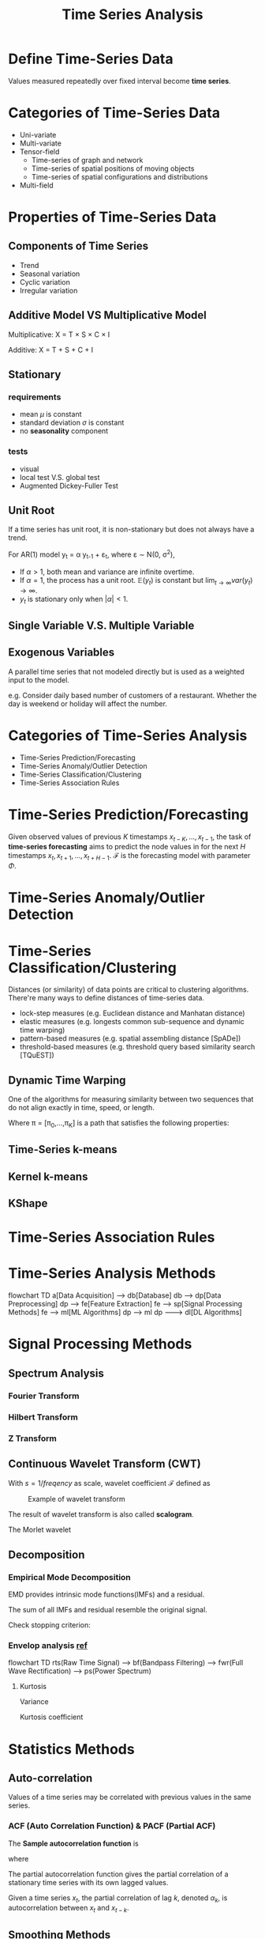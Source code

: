 #+TITLE:     Time Series Analysis
#+HTML_HEAD: <link rel="stylesheet" type="text/css" href="css/article.css" />
#+HTML_HEAD: <link rel="stylesheet" type="text/css" href="css/toc.css" />
#+HTML_HEAD: <script src="js/mermaid.min.js" type="text/javascript"></script>
#+HTML_HEAD_EXTRA: <script src="js/org-info.js" type="text/javascript"></script>
#+OPTIONS:   tex:t

* Define Time-Series Data

Values measured repeatedly over fixed interval become *time series*.

* Categories of Time-Series Data

- Uni-variate
- Multi-variate
- Tensor-field
  - Time-series of graph and network
  - Time-series of spatial positions of moving objects
  - Time-series of spatial configurations and distributions
- Multi-field

* Properties of Time-Series Data
** Components of Time Series
   - Trend
   - Seasonal variation
   - Cyclic variation
   - Irregular variation

** Additive Model VS Multiplicative Model
Multiplicative: X = T \times S \times C \times I

Additive: X = T + S + C + I

** Stationary
*** requirements
- mean $\mu$ is constant
- standard deviation $\sigma$ is constant
- no *seasonality* component

*** tests
- visual
- local test V.S. global test
- Augmented Dickey-Fuller Test

** Unit Root
If a time series has unit root, it is non-stationary but does not always have a trend.

For AR(1) model y_t = \alpha y_{t-1} + \varepsilon_t, where \varepsilon \sim \Nu(0, \sigma^2),

\begin{align}
\mathbb{E}(y_t) &= \alpha\mathbb{E}(y_{t-1}) + \mathbb{E}(\varepsilon_t) = \alpha^t y_0 \\
var(y_t) &= \alpha^2 var(y_{t-1}) + var(\varepsilon_t) = \alpha^2 var(y_{t-1}) + \sigma^2 \\
         &= \sigma^2\sum_{k=0}^{t-1}{\alpha^{2k}} \\
\end{align}

- If $\alpha > 1$, both mean and variance are infinite overtime.
- If $\alpha = 1$, the process has a unit root. $\mathbb{E}(y_t)$ is constant but $\lim_{t \to \infty}var(y_t) \to \infty$.
- $y_t$ is stationary only when $|\alpha| < 1$.

** Single Variable V.S. Multiple Variable
** Exogenous Variables

A parallel time series that not modeled directly but is used as a weighted input to the model.

e.g. Consider daily based number of customers of a restaurant. Whether the day is weekend or holiday will affect the number.

* Categories of Time-Series Analysis

- Time-Series Prediction/Forecasting
- Time-Series Anomaly/Outlier Detection
- Time-Series Classification/Clustering
- Time-Series Association Rules

* Time-Series Prediction/Forecasting

Given observed values of previous $K$ timestamps $x_{t-K},\ldots,x_{t-1}$,
the task of *time-series forecasting* aims to predict the node values
in for the next $H$ timestamps $x_t,x_{t+1},\ldots,x_{t+H-1}$.
$\mathcal{F}$ is the forecasting model with parameter $\Phi$.

\begin{equation}
\hat{X}_t,\hat{X}_{t+1},\ldots,\hat{X}_{t+H-1} = \mathcal{F}\left(X_{t-K},\ldots,X_{t-1};\Phi\right)
\end{equation}

* Time-Series Anomaly/Outlier Detection

\begin{equation}
\hat{y} = \mathcal{F}\left(x_{t-K},\ldots,x_{t-1};\Phi\right), y \in \{0, 1\}
\end{equation}

* Time-Series Classification/Clustering

Distances (or similarity) of data points are critical to clustering algorithms.
There're many ways to define distances of time-series data.
  - lock-step measures (e.g. Euclidean distance and Manhatan distance)
  - elastic measures (e.g. longests common sub-sequence and dynamic time warping)
  - pattern-based measures (e.g. spatial assembling distance [SpADe])
  - threshold-based measures (e.g. threshold query based similarity search [TQuEST])

** Dynamic Time Warping
One of the algorithms for measuring similarity between two sequences that do not align exactly
in time, speed, or length.
\begin{equation}
DWT(x, y) = min_{\pi}\sqrt{\sum_{(i,j)\in\pi}d(x_j,y_j)^2}
\end{equation}
Where \pi = [\pi_{0},\dots,\pi_{K}] is a path that satisfies the following properties:

** Time-Series k-means
** Kernel k-means
** KShape

* Time-Series Association Rules
* Time-Series Analysis Methods
#+CAPTION: Generic process of time-series analysis
#+NAME: fig:general_methods
#+BEGIN_EXPORT html
<div class="mermaid">
flowchart TD
a[Data Acquisition] --> db[Database]
db --> dp[Data Preprocessing]
dp --> fe[Feature Extraction]
fe --> sp[Signal Processing Methods]
fe --> ml[ML Algorithms]
dp --> ml
dp ---> dl[DL Algorithms]
</div>
#+END_EXPORT

* Signal Processing Methods
** Spectrum Analysis
*** Fourier Transform

\begin{equation}
\hat{f}(s) = \int\limits_{-\infty}^{+\infty}{f(t)e^{-j 2 \pi s t}\mathrm{d}t}
\end{equation}

*** Hilbert Transform

*** Z Transform

** Continuous Wavelet Transform (CWT)

With $s = 1/freqency$ as scale, wavelet coefficient $\mathcal{F}$ defined as
\begin{equation}
\mathcal{F}(s, \tau) = \frac{1}{\sqrt{\vert s\vert}}\int\limits_{-\infty}^{+\infty}{f(t)\psi\left(\frac{t-\tau}{s}\right)\mathrm{d}t}
\end{equation}

#+CAPTION: Example of wavelet transform
#+attr_html: :width 600px
[[./img/wavelet.jpg]]

The result of wavelet transform is also called *scalogram*.

The Morlet wavelet
#+attr_html: :width 300px :style inline
[[./img/MorletWaveletMathematica.png]]
\begin{equation}
\Psi(t) = k_0 \cdot cos\left(\frac{t}{s}\right) \cdot e^{-t^2/2}
\end{equation}

#+attr_html: :width 300px :style inline
[[./img/Wavelet_Cmor.png]]

** Decomposition
*** Empirical Mode Decomposition
EMD provides intrinsic mode functions(IMFs) and a residual.

The sum of all IMFs and residual resemble the original signal.
\begin{equation}
f(t) = \sum_t{inf_i} + res
\end{equation}

Check stopping criterion:
\begin{equation}
  \sum_t{\frac{\left(res(t) - f(t)\right)^2}{f(t)^2}} \lt \varepsilon
\end{equation}

*** Envelop analysis [[https://ieeexplore.ieee.org/iel5/13/26560/01183679.pdf][ref]]
#+CAPTION: Process of envelop analysis
#+NAME: fig:0004
#+BEGIN_EXPORT html
<div class="mermaid">
flowchart TD
  rts(Raw Time Signal) --> bf(Bandpass Filtering) --> fwr(Full Wave Rectification) --> ps(Power Spectrum)
</div>
#+END_EXPORT

**** Kurtosis
Variance
\begin{equation}
\sigma^2 = \frac{1}{N}\sum_{i=1}^N\bigl(x(t_i) - \mu\bigr)^2
\end{equation}
Kurtosis coefficient
\begin{equation}
\gamma = \frac{1}{N}\sum_{i=1}^N\frac{(x(t_i)-\mu)^4}{\sigma^4}
\end{equation}

* Statistics Methods
** Auto-correlation

Values of a time series may be correlated with previous values in the same series.

*** ACF (Auto Correlation Function) & PACF (Partial ACF)

The *Sample autocorrelation function* is
\begin{equation}
\hat\rho(h) = \frac{\hat\gamma(h)}{\hat\gamma(0)}
\end{equation}

where
\begin{equation}
\mu_x = \overline{x} = \frac{1}{n}\sum_{t=1}^n{x_t}\\

\hat\gamma(h) = \frac{1}{n}\sum_{t=1}^{n-|h|}{(x_{t+|h|}-\mu_x)(x_t-\mu_x)}, for |h| < n.\\
\hat\gamma(0) = \frac{1}{n}\sum_{t=1}^n{(x_t-\mu_x)^2}
\end{equation}

The partial autocorrelation function gives the partial correlation of a
stationary time series with its own lagged values.

Given a time series $x_t$, the partial correlation of lag $k$, denoted
$\alpha_k$, is autocorrelation between $x_t$ and $x_{t-k}$.

\begin{equation}
\hat{x}_{t} = \alpha_{0} + \alpha_{1} x_{t-1} + \alpha_{2} x_{t-2} + \dots + \alpha_{k} x_{t-k} + \varepsilon_{t}
\end{equation}

** Smoothing Methods
*** Single Smoothing
For data sequence with only level, with 0 \leq \alpha \leq 1,
\begin{align}
F_{t+k} &= L_t \\
L_1 &= Y_1, \\
L_t &= \alpha Y_t + (1 - \alpha) L_{t-1} \\
    &= \alpha Y_t + \alpha (1 - \alpha)Y_{t-1} + \alpha (1 - \alpha)^2 Y_{t-2} + \ldots
\end{align}

*** Double Smoothing
For data sequence with level and *additive trend*, with 0 \leq \alpha, \beta \leq 1,
\begin{align}
F_{t+k} &= L_t + kT_t \\
L_t &= \alpha Y_t + (1 - \alpha)(L_{t-1} + T_{t-1}) \\
T_t &= \beta (L_t - L_{t-1}) + (1 - \beta) T_{t-1}
\end{align}

*** Triple Smoothing
For data sequence with *additive trend* and *multiplicative seasonality*, with 0 \leq \alpha, \beta \leq 1,
\begin{align}
F_{t+k} &= (L_t + kT_t) * S_{t+k-M} \\
L_t &= \alpha (Y_t / S_{t-M}) + (1 - \alpha)(L_{t-1} + T_{t-1}) \\
T_t &= \beta (L_t - L_{t-1}) + (1 - \beta) T_{t-1} \\
S_t &= \gamma (Y_t / L_t) + (1 + \gamma) S_{t-M}
\end{align}

** Integrated (Differentiate)
Integrating can be used to make a time-series stationary.

For non-stationary time-series
\begin{align}
y_t &= \beta_0 + \beta_{t} t + \varepsilon_t \\

z_t &= y_t - y_{t-k} \\
    &= (\beta_{t} - \beta_{t-k}) t + (\varepsilon_t - \varepsilon_{t-k})
\end{align}

** Statistics Models
*** AutoRegression
\begin{align}
AR(1) &\rightarrow \hat{y}_t = \alpha_1 y_{t-1} + \varepsilon_t \\
AR(2) &\rightarrow \hat{y}_t = \alpha_1 y_{t-1} + \alpha_2 y_{t-2} + \varepsilon_t \\
AR(p) &\rightarrow \hat{y}_t = \alpha_1 y_{t-1} + \alpha_2 y_{t-2} + \dots + \alpha_p y_{t-p} + \varepsilon_t \\
\end{align}


*** Moving Average
For time series $y_t$ with error \varepsilon \sim \Nu(\mu_\varepsilon, \sigma_\varepsilon^2),

\begin{align}
MA(1) &\rightarrow \hat{y}_t = \mu + \beta_1 \varepsilon_{t-1} \\
MA(2) &\rightarrow \hat{y}_t = \mu + \beta_1 \varepsilon_{t-1} + \beta_2 \varepsilon_{t-2} \\
MA(q) &\rightarrow \hat{y}_t = \mu + \beta_1 \varepsilon_{t-1} + \beta_2 \varepsilon_{t-2} + \cdots + \beta_q \varepsilon_{t-q} \\
\end{align}


*** ARMA(p, q)
\begin{equation}
\hat{y}_t = \phi_1 y_{t-1} + \phi_2 y_{t-2} + \ldots + \phi_p y_{t-p} + \theta_1\varepsilon_{t-1}
      + \theta_2 \varepsilon_{t-2} + \ldots + \theta_q \varepsilon_{t-q} + \varepsilon_t
\end{equation}


*** ARIMA(p, d, q)
\begin{equation}
\left(1-\sum_{i=1}^p\phi_i L^i\right)(1-L)^d X_t = \left(1+\sum^q_{i=1}\theta_iL^i\right)\varepsilon_t
\end{equation}


*** SARIMAX

*** VAR
2-dimensional VAR(1) model:
\begin{align}
y_{1,t} &= \phi_{1,1}y_{1,t-1} + \phi_{1,2}y_{2,t-1} + \varepsilon_{1,t} \\
y_{2,t} &= \phi_{2,1}y_{1,t-1} + \phi_{2,2}y_{2,t-1} + \varepsilon_{2,t} \\
\end{align}


*** VARMA
2-dimensional VARMA(1,1) model:
\begin{align}
y_{1,t} &= \phi_{1,1}y_{1,t-1} + \phi_{1,2}y_{2,t-1} + \theta_{1,1}\varepsilon_{1,t-1} + \theta_{1,2}\varepsilon_{2,t-1} + \varepsilon_{1,t} \\
y_{2,t} &= \phi_{2,1}y_{1,t-1} + \phi_{2,2}y_{2,t-1} + \theta_{2,1}\varepsilon_{1,t-1} + \theta_{2,2}\varepsilon_{2,t-1} + \varepsilon_{2,t} \\
\end{align}

   
*** Criterions
**** AIC (Akaike Information Criterion)
\begin{equation}
AIC = 2k - 2\ln(\hat{L})
\end{equation}

**** BIC (Bayesian Information Criterion)
\begin{equation}
BIC = 2 \ln{N} k - 2 \ln{L}
\end{equation}

**** HQIC

* Deep Learning Models

** Temporal Graph

A *multivariate temporal graph* can be denoted as $\mathcal{G} = (X, W)$.
$X = { X_{i,t} } \in \mathbb{R}^{N \times T}$ stands for multivariate time-series input,
where $N$ is the input time series (nodes), and $T$ is the number of timestamps.
Observed value at timestamp $t$ can be denoted as $X_t \in \mathbb{R}^N$.
$W \in \mathbb{R}^{N \times N}$ is the adjacency matrix,
w_{ij} indicates the strength of the edge connecting node $i$ and $j$.

** Predcition in Graph

Given observed values of previous $K$ timestamps $X_{t-K},\ldots,X_{t-1}$,
the task of *multivariate time-series forecasting* aims to predict the node values
in $\mathcal{G}$ for the next $H$ timestamps $X_t,X_{t+1},\ldots,X_{t+H-1}$.
$F$ is the forecasting model with parameter $\Phi$.

\begin{equation}
\hat{X}_t,\hat{X}_{t+1},\ldots,\hat{X}_{t+H-1} = F\left(X_{t-K},\ldots,X_{t-1};\mathcal{G};\Phi\right)
\end{equation}

** Graph Laplacian [[https://en.wikipedia.org/wiki/Laplacian_matrix][ref]]
The Laplacian matrix is defined as
   \begin{equation}
L = D - A
   \end{equation}
where $D$ is the degree matrix, and $A$ is the adjacency matrix of the graph.

Symmetrically normalized Laplacian is defined as
   \begin{equation}
L = (D^+)^{1/2}L(D^+)^{1/2} = I - (D^+)^{1/2}A(D^+)^{1/2}
   \end{equation}
   where $D^+$ is the Moore-Penrose inverse.

** Graph Fourier Transformation
** Spectral Network
** Recurrent Neural Network

*** Long-Short Term Memory (LSTM)
#+CAPTION: LSTM
[[./img/LSTM_Cell.png]]

*** Gated Recurrent Unit (GRU)
#+CAPTION: GRU
[[./img/GRU.png]]

** Deep AutoEncoder (AE) [[https://en.wikipedia.org/wiki/Autoencoder][ref]]
- Unsupervised learning
- Representation learning (dimension reduction)
- Anomaly detection
- Denoising

** Temporal Transformer

** Attention
With Q for Query, K for Key, and V for Value.
\begin{equation}
A(Q, K, V) = softmax(QK^T)V
\end{equation}

* Use Cases

** Traffic prediction

** Bearing fault detection (with Vibration Analysis)

Detecting of status of bearing is important, finding out the reason of failure and eliminating it is even more important.

Possible failure reasons:
- fatigue
- lubrication
- poor handling & installation
- contamination (hard particles)

Traditional means:
- oil analysis
- wear particle analysis
- thermography
- vibration analysis

#+CAPTION: Idealized vibration signature due to fault in outer bearing race.
#+NAME: fig:0001
[[./img/bearing_outerrace_crack.png]]

*** Limitation of simple spectral analysis

#+CAPTION: Construction of the synthetic signal. (a) Square wave approximation. (b) Random noise. (c) Ringing pulse sequence. (d) Their sum.
#+NAME: fig:0002
[[./img/bearing_synthetic_signal.png]]

#+CAPTION: Spectra of the (a) Square wave approximation. (b) Random noise. (c) Ringing pulse sequence. (d) Composite waveform
#+NAME: fig:0003
[[./img/bearing_signal_spectra.png]]

* Tools
** Python
   - numpy
   - pandas
   - statsmodels.tsa
   - pdmarima
   - scipy
   - sktime [[https://www.sktime.org/en/latest/tutorials.html][link]]
   - facebook prophet [[https://facebook.github.io/prophet/][ref]]
** R
** Matlab

* Datasets

** Traffic Prediction
*** Caltrans Performance Measurement System (PeMS)
    [[https://dot.ca.gov/programs/traffic-operations/mpr/pems-source][link1]], [[https://archive.ics.uci.edu/ml/machine-learning-databases/00204/][link2]], [[https://zenodo.org/record/3939793#.YtEGpUhBzMg][link3]]
*** University of East Anglia (UEA)
    [[http://www.timeseriesclassification.com/][link]]
*** University of California, Riverside (UCR)
    [[https://www.cs.ucr.edu/%7Eeamonn/time_series_data_2018/][link]] password: someone
*** University of California, Irvine (UCI)
    [[https://archive-beta.ics.uci.edu/][link]]
** Bearing Fault Detection
*** CASE Western Reserve University (CWRU)
    [[https://engineering.case.edu/bearingdatacenter][link]] Motor Bearing Fault
*** Center for Intelligent Maintenance Systems (IMS), University of Cincinnati
    [[http://imscenter.net][link]]
*** Paderborn University
*** FEMTO
*** Machinery Failure Prevention Technology (MFPT)

* Demos

#+CAPTION: Time-Series Analysis System Structure
#+BEGIN_EXPORT html
<div class="mermaid">
%%{init: {'theme': 'default' }}%%
flowchart LR
  subgraph collecting
    s1((sensor #1)) --> b(broker)
    s2((sensor #2)) --> b
    sn((sensor #n)) --> b
  end
  subgraph aggregating
    b --> telegraf(telegraf)
    telegraf --> db[(time-series\ndatabase)]
  end
  subgraph analyzing
    db <--> ie(Inference\nservice)
  end
  subgraph visualizing
    db --> grafana
  end
  subgraph training
    ie <--> pytorch[pytorch\nmodel]
  end
</div>
#+END_EXPORT

* Other Topics
** Kalman Filter

* Appendices
** Coefficient

Given a pair of random variables $X, Y$,

\begin{equation}
\rho_{X,Y} = \frac{cov(X, Y)}{\sigma_X\sigma_Y}
\end{equation}

Since,

\begin{equation}
cov(X,Y) = \mathbb{E}[(X - \mu_X)(Y - \mu_Y)],
\end{equation}

$\rho$ can be written as

\begin{equation}
\rho_{X,Y} = \frac{\mathbb{E}[(X-\mu_X)(Y-\mu_Y)]}{\sigma_X\sigma_Y}
\end{equation}

where:
 - $\sigma_X$ and $\sigma_Y$ are standard deviation of $X$ and $Y$
 - $\mu_X$ and $\mu_Y$ are mean of $X$ and $Y$
 - $\mathbb{E}$ is the expectation.

** Chebyshev Polynomial Approximation
Define
   \begin{align}
c_j &\equiv \frac{2}{N}\sum_{k=1}^Nf(x_k)T_j(x_k) \\
    &= \frac{2}{N}\sum_{k=1}^Nf\Bigl[cos\Bigl\{\frac{\pi(k-\frac{1}{2})}{N}\Bigr\}\Bigr]cos\Bigl\{\frac{\pi j (k-\frac{1}{2})}{N}\Bigr\}
   \end{align}
Then
   \begin{equation}
f(x) \approx \sum_{k=0}^{N-1}c_kT_k(x)-\frac{1}{2}c_0
   \end{equation}
This type of approximation is important because, when truncated, the error is spread smoothly over [-1,1].
